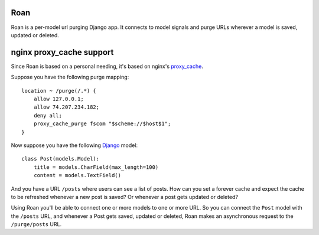 Roan
====

Roan is a per-model url purging Django app. It connects to model signals and purge URLs wherever a model is saved, updated or deleted.

nginx proxy_cache support
=========================

Since Roan is based on a personal needing, it's based on nginx's `proxy_cache <http://wiki.nginx.org/HttpProxyModule#proxy_cache>`_.

Suppose you have the following purge mapping:

::

    location ~ /purge(/.*) {
        allow 127.0.0.1;
        allow 74.207.234.182;
        deny all;
        proxy_cache_purge fscom "$scheme://$host$1";
    }

Now suppose you have the following `Django <http://djangoproject.com>`_ model:

::

    class Post(models.Model):
        title = models.CharField(max_length=100)
        content = models.TextField()

And you have a URL ``/posts`` where users can see a list of posts. How can you set a forever cache and expect the cache to be refreshed
whenever a new post is saved? Or whenever a post gets updated or deleted?

Using Roan you'll be able to connect one or more models to one or more URL. So you can connect the ``Post`` model with the ``/posts`` URL,
and whenever a Post gets saved, updated or deleted, Roan makes an asynchronous request to the ``/purge/posts`` URL.
